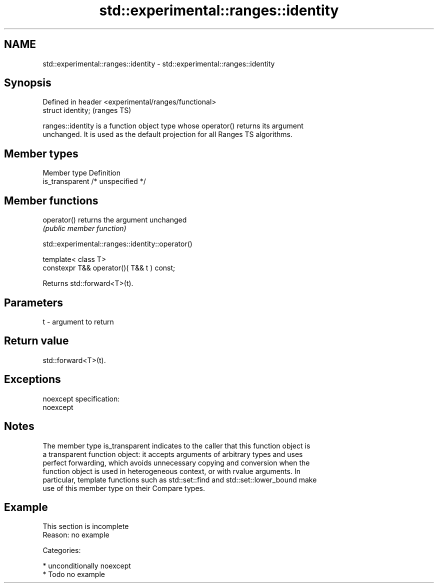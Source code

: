 .TH std::experimental::ranges::identity 3 "2017.04.02" "http://cppreference.com" "C++ Standard Libary"
.SH NAME
std::experimental::ranges::identity \- std::experimental::ranges::identity

.SH Synopsis
   Defined in header <experimental/ranges/functional>
   struct identity;                                    (ranges TS)

   ranges::identity is a function object type whose operator() returns its argument
   unchanged. It is used as the default projection for all Ranges TS algorithms.

.SH Member types

   Member type    Definition
   is_transparent /* unspecified */

.SH Member functions

   operator() returns the argument unchanged
              \fI(public member function)\fP

std::experimental::ranges::identity::operator()

   template< class T>
   constexpr T&& operator()( T&& t ) const;

   Returns std::forward<T>(t).

.SH Parameters

   t - argument to return

.SH Return value

   std::forward<T>(t).

.SH Exceptions

   noexcept specification:  
   noexcept
     

.SH Notes

   The member type is_transparent indicates to the caller that this function object is
   a transparent function object: it accepts arguments of arbitrary types and uses
   perfect forwarding, which avoids unnecessary copying and conversion when the
   function object is used in heterogeneous context, or with rvalue arguments. In
   particular, template functions such as std::set::find and std::set::lower_bound make
   use of this member type on their Compare types.

.SH Example

    This section is incomplete
    Reason: no example

   Categories:

     * unconditionally noexcept
     * Todo no example
